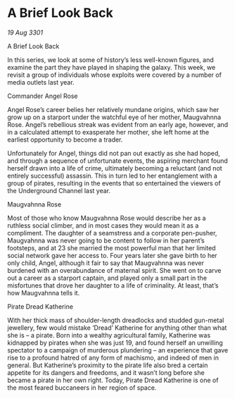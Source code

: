 * A Brief Look Back

/19 Aug 3301/

A Brief Look Back 
 
In this series, we look at some of history’s less well-known figures, and examine the part they have played in shaping the galaxy. This week, we revisit a group of individuals whose exploits were covered by a number of media outlets last year. 

Commander Angel Rose 

Angel Rose’s career belies her relatively mundane origins, which saw her grow up on a starport under the watchful eye of her mother, Maugvahnna Rose. Angel’s rebellious streak was evident from an early age, however, and in a calculated attempt to exasperate her mother, she left home at the earliest opportunity to become a trader. 

Unfortunately for Angel, things did not pan out exactly as she had hoped, and through a sequence of unfortunate events, the aspiring merchant found herself drawn into a life of crime, ultimately becoming a reluctant (and not entirely successful) assassin. This in turn led to her entanglement with a group of pirates, resulting in the events that so entertained the viewers of the Underground Channel last year. 

Maugvahnna Rose 

Most of those who know Maugvahnna Rose would describe her as a ruthless social climber, and in most cases they would mean it as a compliment. The daughter of a seamstress and a corporate pen-pusher, Maugvahnna was never going to be content to follow in her parent’s footsteps, and at 23 she married the most powerful man that her limited social network gave her access to. Four years later she gave birth to her only child, Angel, although it fair to say that Maugvahnna was never burdened with an overabundance of maternal spirit. She went on to carve out a career as a starport captain, and played only a small part in the misfortunes that drove her daughter to a life of criminality. At least, that’s how Maugvahnna tells it. 

Pirate Dread Katherine 

With her thick mass of shoulder-length dreadlocks and studded gun-metal jewellery, few would mistake ‘Dread’ Katherine for anything other than what she is – a pirate. Born into a wealthy agricultural family, Katherine was kidnapped by pirates when she was just 19, and found herself an unwilling spectator to a campaign of murderous plundering – an experience that gave rise to a profound hatred of any form of machismo, and indeed of men in general. But Katherine’s proximity to the pirate life also bred a certain appetite for its dangers and freedoms, and it wasn’t long before she became a pirate in her own right. Today, Pirate Dread Katherine is one of the most feared buccaneers in her region of space.